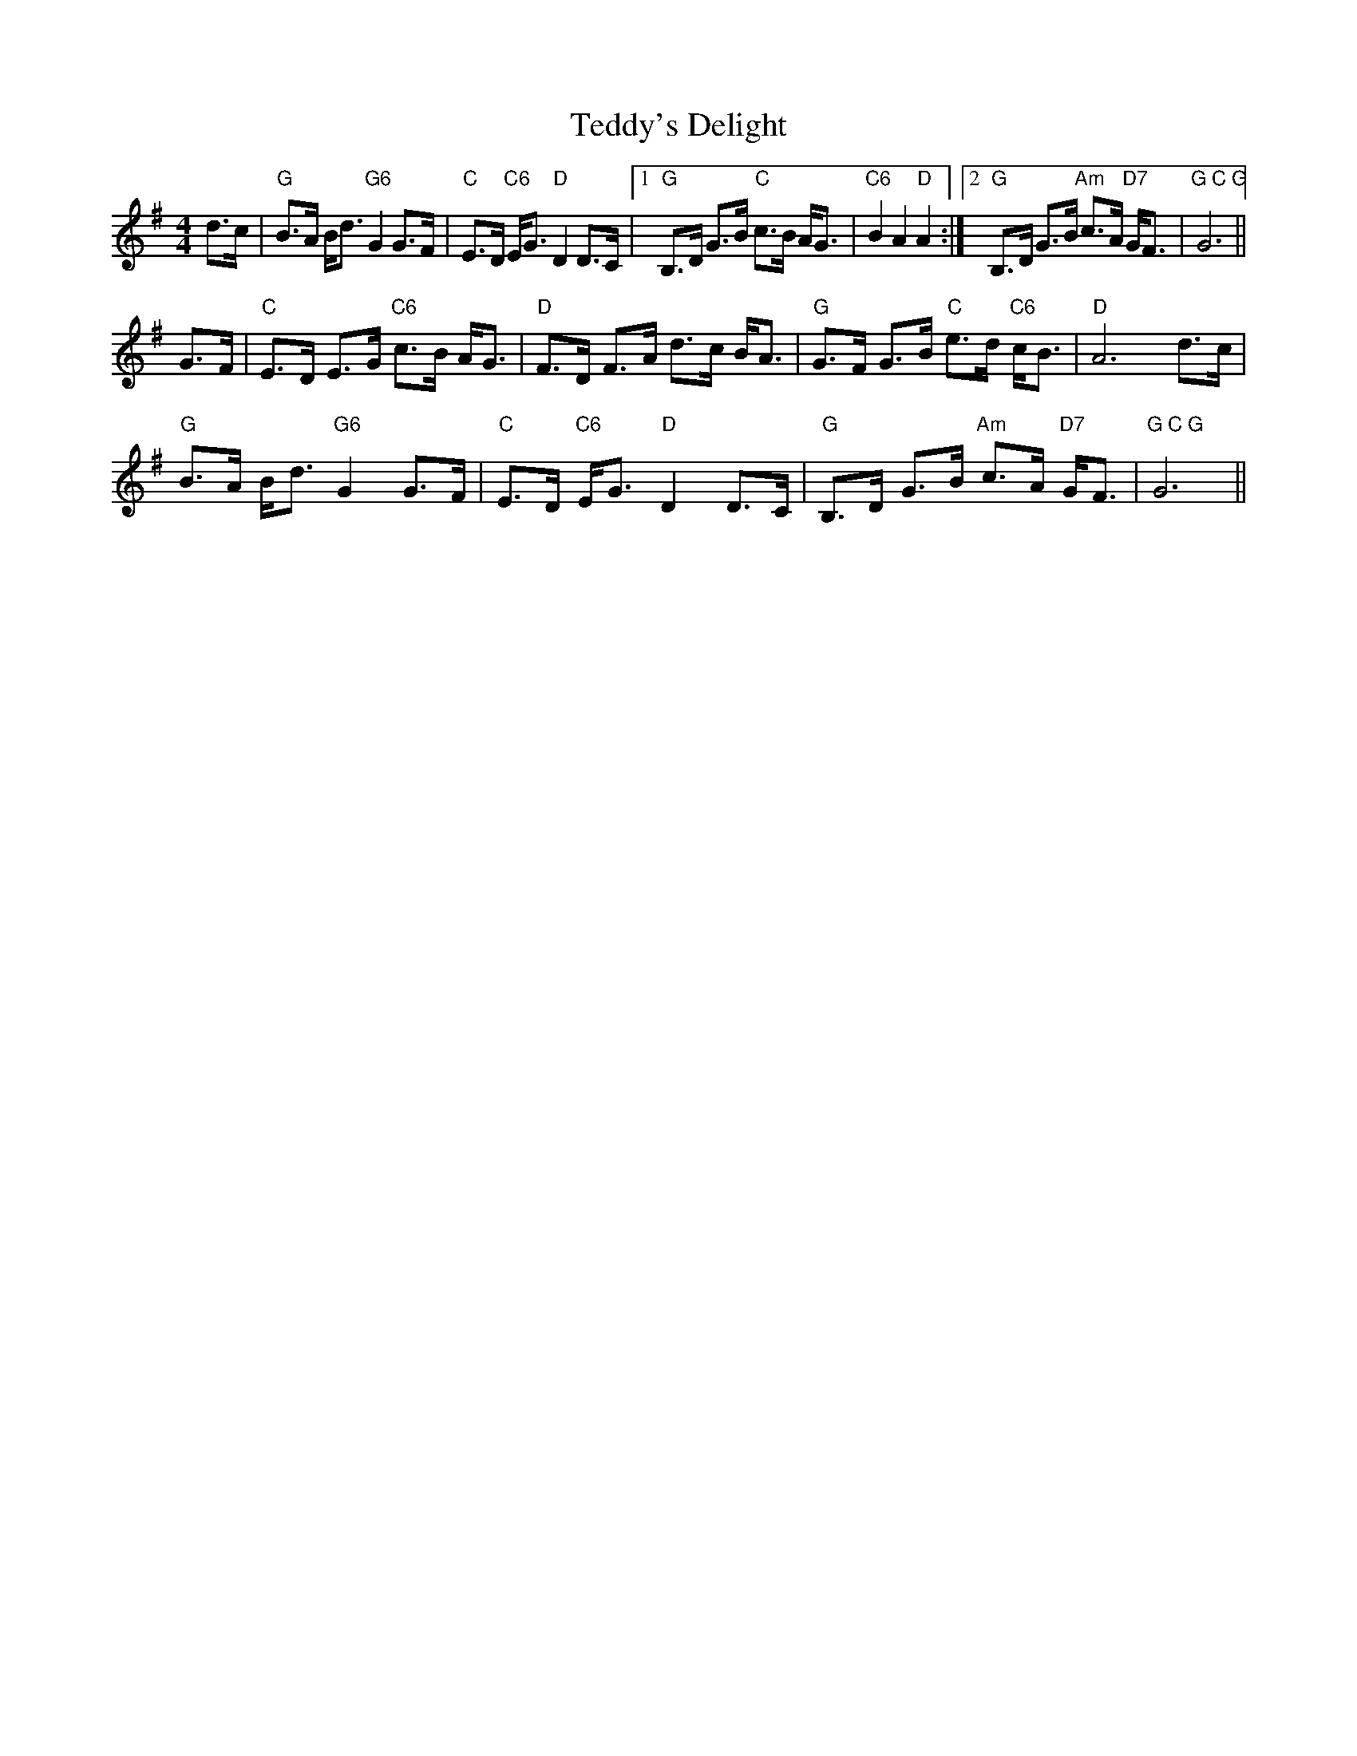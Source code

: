 X: 39572
T: Teddy's Delight
R: strathspey
M: 4/4
K: Gmajor
d>c|"G"B>A B<d "G6"G2 G>F|"C"E>D "C6"E<G "D"D2 D>C|1 "G"B,>D G>B "C"c>B A<G|"C6"B2A2"D"A2:|2 "G"B,>D G>B "Am"c>A "D7"G<F|"G C G"G6||
G>F|"C"E>D E>G "C6"c>B A<G|"D"F>D F>A d>c B<A|"G"G>F G>B "C"e>d "C6"c<B|"D"A6 d>c|
"G"B>A B<d "G6"G2 G>F|"C"E>D "C6"E<G "D"D2 D>C|"G"B,>D G>B "Am"c>A "D7"G<F|"G C G"G6||

